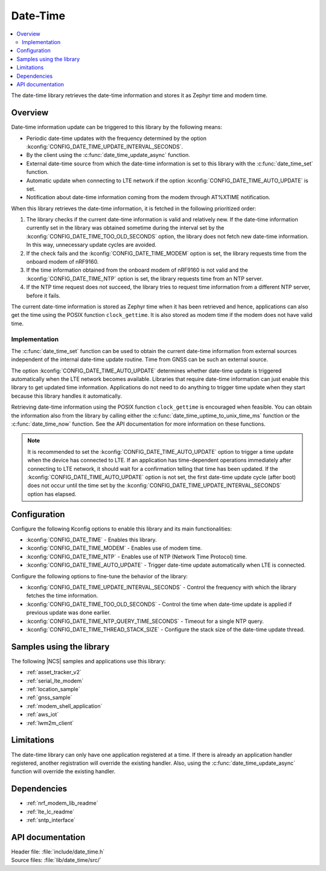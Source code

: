 .. _lib_date_time:

Date-Time
#########

.. contents::
   :local:
   :depth: 2

The date-time library retrieves the date-time information and stores it as Zephyr time and modem time.


Overview
********

Date-time information update can be triggered to this library by the following means:

* Periodic date-time updates with the frequency determined by the option :kconfig:`CONFIG_DATE_TIME_UPDATE_INTERVAL_SECONDS`.
* By the client using the :c:func:`date_time_update_async` function.
* External date-time source from which the date-time information is set to this library with the :c:func:`date_time_set` function.
* Automatic update when connecting to LTE network if the option :kconfig:`CONFIG_DATE_TIME_AUTO_UPDATE` is set.
* Notification about date-time information coming from the modem through AT%XTIME notification.

When this library retrieves the date-time information, it is fetched in the following prioritized order:

1. The library checks if the current date-time information is valid and relatively new.
   If the date-time information currently set in the library was obtained sometime during the interval set by the :kconfig:`CONFIG_DATE_TIME_TOO_OLD_SECONDS` option, the library does not fetch new date-time information.
   In this way, unnecessary update cycles are avoided.
#. If the check fails and the :kconfig:`CONFIG_DATE_TIME_MODEM` option is set, the library requests time from the onboard modem of nRF9160.
#. If the time information obtained from the onboard modem of nRF9160 is not valid and the :kconfig:`CONFIG_DATE_TIME_NTP` option is set, the library requests time from an NTP server.
#. If the NTP time request does not succeed, the library tries to request time information from a different NTP server, before it fails.

The current date-time information is stored as Zephyr time when it has been retrieved and hence, applications can also get the time using the POSIX function ``clock_gettime``.
It is also stored as modem time if the modem does not have valid time.

Implementation
==============

The :c:func:`date_time_set` function can be used to obtain the current date-time information from external sources independent of the internal date-time update routine.
Time from GNSS can be such an external source.

The option :kconfig:`CONFIG_DATE_TIME_AUTO_UPDATE` determines whether date-time update is triggered automatically when the LTE network becomes available.
Libraries that require date-time information can just enable this library to get updated time information.
Applications do not need to do anything to trigger time update when they start because this library handles it automatically.

Retrieving date-time information using the POSIX function ``clock_gettime`` is encouraged when feasible.
You can obtain the information also from the library by calling either the :c:func:`date_time_uptime_to_unix_time_ms` function or the :c:func:`date_time_now` function.
See the API documentation for more information on these functions.

.. note::

   It is recommended to set the :kconfig:`CONFIG_DATE_TIME_AUTO_UPDATE` option to trigger a time update when the device has connected to LTE.
   If an application has time-dependent operations immediately after connecting to LTE network, it should wait for a confirmation telling that time has been updated.
   If the :kconfig:`CONFIG_DATE_TIME_AUTO_UPDATE` option is not set, the first date-time update cycle (after boot) does not occur until the time set by the :kconfig:`CONFIG_DATE_TIME_UPDATE_INTERVAL_SECONDS` option has elapsed.

Configuration
*************

Configure the following Kconfig options to enable this library and its main functionalities:

* :kconfig:`CONFIG_DATE_TIME` - Enables this library.
* :kconfig:`CONFIG_DATE_TIME_MODEM` - Enables use of modem time.
* :kconfig:`CONFIG_DATE_TIME_NTP` - Enables use of NTP (Network Time Protocol) time.
* :kconfig:`CONFIG_DATE_TIME_AUTO_UPDATE` - Trigger date-time update automatically when LTE is connected.

Configure the following options to fine-tune the behavior of the library:

* :kconfig:`CONFIG_DATE_TIME_UPDATE_INTERVAL_SECONDS` - Control the frequency with which the library fetches the time information.
* :kconfig:`CONFIG_DATE_TIME_TOO_OLD_SECONDS` - Control the time when date-time update is applied if previous update was done earlier.
* :kconfig:`CONFIG_DATE_TIME_NTP_QUERY_TIME_SECONDS` - Timeout for a single NTP query.
* :kconfig:`CONFIG_DATE_TIME_THREAD_STACK_SIZE` - Configure the stack size of the date-time update thread.

Samples using the library
*************************

The following |NCS| samples and applications use this library:

* :ref:`asset_tracker_v2`
* :ref:`serial_lte_modem`
* :ref:`location_sample`
* :ref:`gnss_sample`
* :ref:`modem_shell_application`
* :ref:`aws_iot`
* :ref:`lwm2m_client`

Limitations
***********

The date-time library can only have one application registered at a time.
If there is already an application handler registered, another registration will override the existing handler.
Also, using the :c:func:`date_time_update_async` function will override the existing handler.

Dependencies
************

* :ref:`nrf_modem_lib_readme`
* :ref:`lte_lc_readme`
* :ref:`sntp_interface`

API documentation
*****************

| Header file: :file:`include/date_time.h`
| Source files: :file:`lib/date_time/src/`

.. doxygengroup:: date_time
   :project: nrf
   :members:
